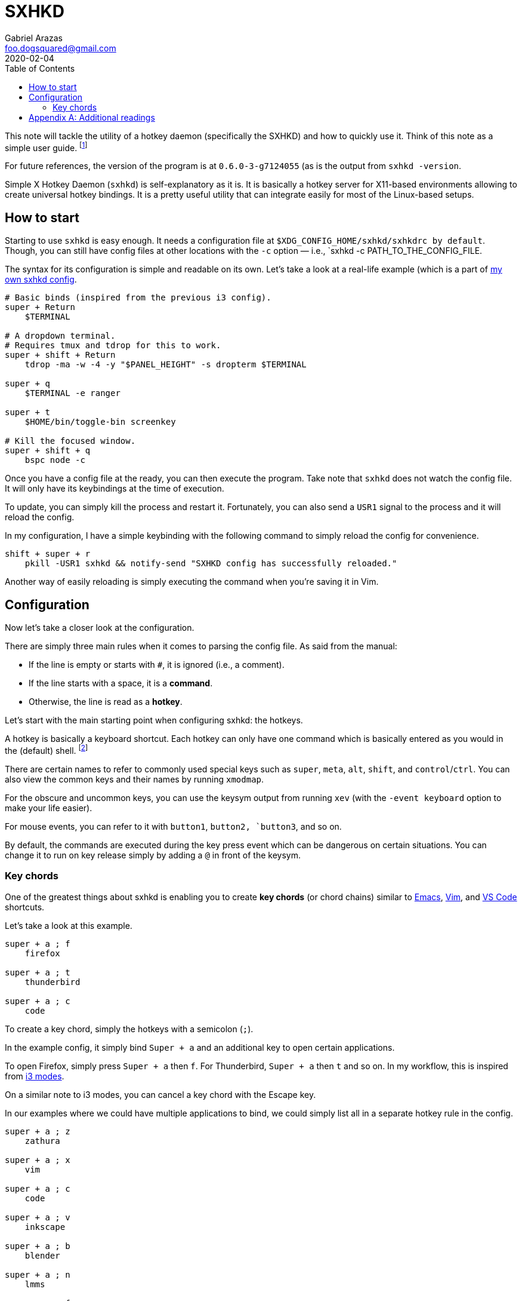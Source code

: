 = SXHKD
Gabriel Arazas <foo.dogsquared@gmail.com>
2020-02-04
:toc:

:stem: latexmath
:name: sxhkd

This note will tackle the utility of a hotkey daemon (specifically the SXHKD) and how to quickly use it. 
Think of this note as a simple user guide. 
footnote:[Though, I really recommend to read the manual instead since it is pretty clear. I'm just writing this one for some reason...] 

For future references, the version of the program is at `0.6.0-3-g7124055` (as is the output from `{name} -version`. 

Simple X Hotkey Daemon (`{name}`) is self-explanatory as it is. 
It is basically a hotkey server for X11-based environments allowing to create universal hotkey bindings. 
It is a pretty useful utility that can integrate easily for most of the Linux-based setups. 




== How to start 

Starting to use `{name}` is easy enough. 
It needs a configuration file at `$XDG_CONFIG_HOME/{name}/{name}rc by default`. 
Though, you can still have config files at other locations with the `-c` option — i.e., `{name} -c PATH_TO_THE_CONFIG_FILE. 

The syntax for its configuration is simple and readable on its own. 
Let's take a look at a real-life example (which is a part of https://github.com/foo-dogsquared/dotfiles/blob/master/sxhkd/sxhkdrc[my own {name} config]. 

[source, sxhdrc]
----
# Basic binds (inspired from the previous i3 config). 
super + Return 
    $TERMINAL

# A dropdown terminal. 
# Requires tmux and tdrop for this to work. 
super + shift + Return
    tdrop -ma -w -4 -y "$PANEL_HEIGHT" -s dropterm $TERMINAL

super + q
    $TERMINAL -e ranger

super + t
    $HOME/bin/toggle-bin screenkey

# Kill the focused window. 
super + shift + q
    bspc node -c
----

Once you have a config file at the ready, you can then execute the program. 
Take note that `{name}` does not watch the config file. 
It will only have its keybindings at the time of execution. 

To update, you can simply kill the process and restart it. 
Fortunately, you can also send a `USR1` signal to the process and it will reload the config. 

In my configuration, I have a simple keybinding with the following command to simply reload the config for convenience. 

[source, sxhkdrc]
----
shift + super + r
    pkill -USR1 sxhkd && notify-send "SXHKD config has successfully reloaded." 
----

Another way of easily reloading is simply executing the command when you're saving it in Vim. 




== Configuration

Now let's take a closer look at the configuration. 

There are simply three main rules when it comes to parsing the config file. 
As said from the manual: 

* If the line is empty or starts with `#`, it is ignored (i.e., a comment). 
* If the line starts with a space, it is a **command**. 
* Otherwise, the line is read as a **hotkey**. 

Let's start with the main starting point when configuring {name}: the hotkeys. 

A hotkey is basically a keyboard shortcut. 
Each hotkey can only have one command which is basically entered as you would in the (default) shell. 
footnote:[Since it is not possible to do multiple commands similar to GNU Make, you can simply create a shell script for that.] 

There are certain names to refer to commonly used special keys such as `super`, `meta`, `alt`, `shift`, and `control`/`ctrl`. 
You can also view the common keys and their names by running `xmodmap`. 

For the obscure and uncommon keys, you can use the keysym output from running `xev` (with the `-event keyboard` option to make your life easier). 

For mouse events, you can refer to it with `button1`, `button2, `button3`, and so on. 

By default, the commands are executed during the key press event which can be dangerous on certain situations. 
You can change it to run on key release simply by adding a `@` in front of the keysym. 


=== Key chords 

One of the greatest things about {name} is enabling you to create **key chords** (or chord chains) similar to https://www.gnu.org/software/emacs/[Emacs], https://www.vim.org/[Vim], and https://code.visualstudio.com/[VS Code] shortcuts. 

Let's take a look at this example. 

[source, sxhkdrc]
----
super + a ; f
    firefox

super + a ; t
    thunderbird

super + a ; c
    code
----

To create a key chord, simply the hotkeys with a semicolon (`;`). 

In the example config, it simply bind `Super + a` and an additional key to open certain applications. 

To open Firefox, simply press `Super + a` then `f`. 
For Thunderbird, `Super + a` then `t` and so on. 
In my workflow, this is inspired from https://i3wm.org/docs/userguide.html#binding_modes[i3 modes]. 

On a similar note to i3 modes, you can cancel a key chord with the Escape key. 

In our examples where we could have multiple applications to bind, we could simply list all in a separate hotkey rule in the config. 

[source, sxhkdrc]
----
super + a ; z
    zathura

super + a ; x
    vim

super + a ; c
    code

super + a ; v
    inkscape

super + a ; b
    blender

super + a ; n
    lmms

super + a ; f
    firefox

super + a ; t
    thunderbird
----

As you can see, this can be pretty tedious. 
Fortunately, {name} has a way of condensing this into a concise form with sequences. 

[source, sxhkdrc]
----
super + a ; {z, x, c, v, b, n, f, t}
    { zathura, vim, code, inkscape, blender, lmms, firefox, thunderbird }
----

If you want to represent an empty sequence element, you can use the underscore (`_`). 
This can be useful to set optional key sequences and/or command strings. 

Here's a real-life example of the feature. 
This is based from my own config. 

[source, sxhkdrc]
----
{_, control +} {_,shift +} Print
    $HOME/bin/screenshot {_,--select} {_,--delay 3}
----

The above configuration example is the equivalent of the following. 

[source, sxhkdrc]
----
{shift +} Print
    $HOME/bin/screenshot {--delay 3}

control + {shift + } Print
    $HOME/bin.screenshot --select {--delay 3}
----

This maps to the following combinations of hotkeys with the resulting commands: 

* `Print` - `$HOME/bin/screenshot`
* `Shift + Print` - `$HOME/bin/screenshot --delay 3`
* `Control + Print` - `$HOME/bin/screenshot --select`
* `Control + Shift + Print` - `$HOME/bin/screenshot --select --delay 3`




[appendix]
== Additional readings

https://www.youtube.com/watch?v=2ClckQzJTlk[_Binding Keys Universally in Linux_ by "Luke Smith"]:: 
A good tutorial by Luke Smith on the Simple X Hotkey Daemon. 

https://github.com/baskerville/sxhkd/blob/master/doc/sxhkd.1.asciidoc[The manual page of `sxhkd`]:: 
The manual page of the tool originally written from an AsciiDoc document. 
That said, I wholly recommend to read the manual pages of the tool. 
Not everything in this user guide/student note has been covered. 

